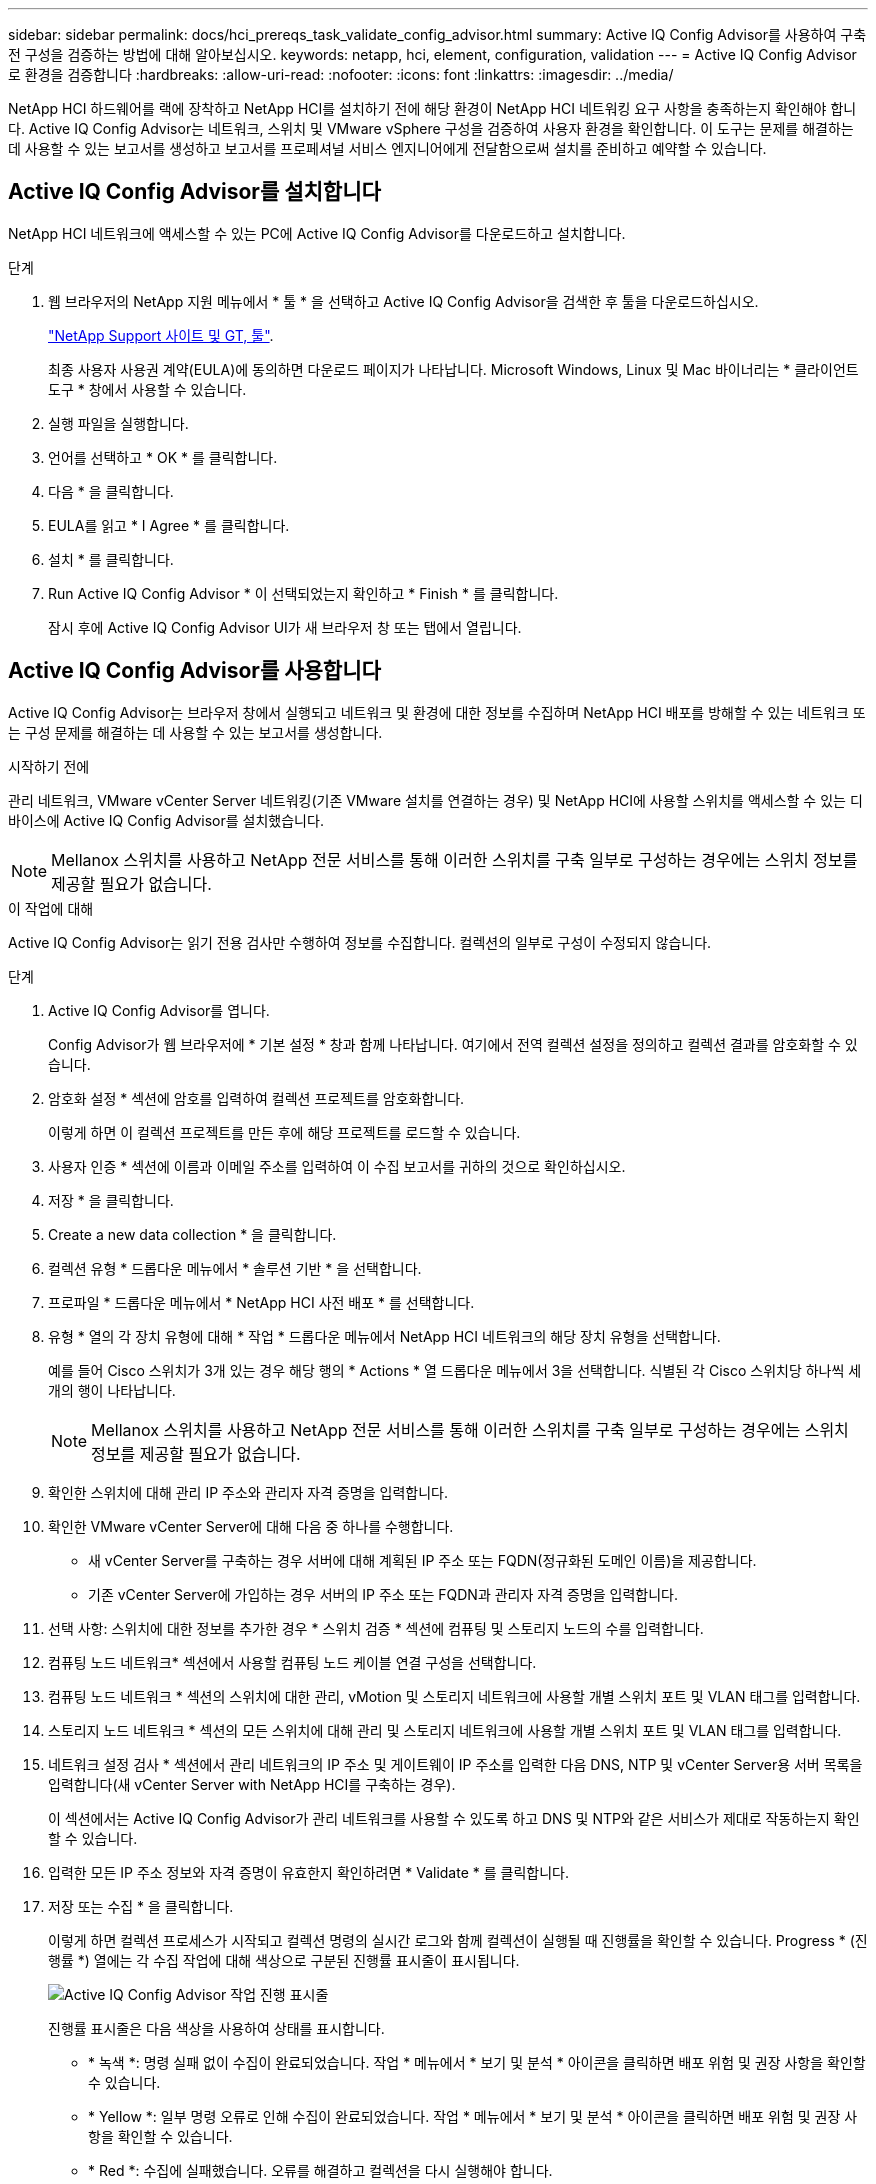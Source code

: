 ---
sidebar: sidebar 
permalink: docs/hci_prereqs_task_validate_config_advisor.html 
summary: Active IQ Config Advisor를 사용하여 구축 전 구성을 검증하는 방법에 대해 알아보십시오. 
keywords: netapp, hci, element, configuration, validation 
---
= Active IQ Config Advisor로 환경을 검증합니다
:hardbreaks:
:allow-uri-read: 
:nofooter: 
:icons: font
:linkattrs: 
:imagesdir: ../media/


[role="lead"]
NetApp HCI 하드웨어를 랙에 장착하고 NetApp HCI를 설치하기 전에 해당 환경이 NetApp HCI 네트워킹 요구 사항을 충족하는지 확인해야 합니다. Active IQ Config Advisor는 네트워크, 스위치 및 VMware vSphere 구성을 검증하여 사용자 환경을 확인합니다. 이 도구는 문제를 해결하는 데 사용할 수 있는 보고서를 생성하고 보고서를 프로페셔널 서비스 엔지니어에게 전달함으로써 설치를 준비하고 예약할 수 있습니다.



== Active IQ Config Advisor를 설치합니다

NetApp HCI 네트워크에 액세스할 수 있는 PC에 Active IQ Config Advisor를 다운로드하고 설치합니다.

.단계
. 웹 브라우저의 NetApp 지원 메뉴에서 * 툴 * 을 선택하고 Active IQ Config Advisor을 검색한 후 툴을 다운로드하십시오.
+
https://mysupport.netapp.com/site/tools/tool-eula/5ddb829ebd393e00015179b2["NetApp Support 사이트 및 GT, 툴"^].

+
최종 사용자 사용권 계약(EULA)에 동의하면 다운로드 페이지가 나타납니다. Microsoft Windows, Linux 및 Mac 바이너리는 * 클라이언트 도구 * 창에서 사용할 수 있습니다.

. 실행 파일을 실행합니다.
. 언어를 선택하고 * OK * 를 클릭합니다.
. 다음 * 을 클릭합니다.
. EULA를 읽고 * I Agree * 를 클릭합니다.
. 설치 * 를 클릭합니다.
. Run Active IQ Config Advisor * 이 선택되었는지 확인하고 * Finish * 를 클릭합니다.
+
잠시 후에 Active IQ Config Advisor UI가 새 브라우저 창 또는 탭에서 열립니다.





== Active IQ Config Advisor를 사용합니다

Active IQ Config Advisor는 브라우저 창에서 실행되고 네트워크 및 환경에 대한 정보를 수집하며 NetApp HCI 배포를 방해할 수 있는 네트워크 또는 구성 문제를 해결하는 데 사용할 수 있는 보고서를 생성합니다.

.시작하기 전에
관리 네트워크, VMware vCenter Server 네트워킹(기존 VMware 설치를 연결하는 경우) 및 NetApp HCI에 사용할 스위치를 액세스할 수 있는 디바이스에 Active IQ Config Advisor를 설치했습니다.


NOTE: Mellanox 스위치를 사용하고 NetApp 전문 서비스를 통해 이러한 스위치를 구축 일부로 구성하는 경우에는 스위치 정보를 제공할 필요가 없습니다.

.이 작업에 대해
Active IQ Config Advisor는 읽기 전용 검사만 수행하여 정보를 수집합니다. 컬렉션의 일부로 구성이 수정되지 않습니다.

.단계
. Active IQ Config Advisor를 엽니다.
+
Config Advisor가 웹 브라우저에 * 기본 설정 * 창과 함께 나타납니다. 여기에서 전역 컬렉션 설정을 정의하고 컬렉션 결과를 암호화할 수 있습니다.

. 암호화 설정 * 섹션에 암호를 입력하여 컬렉션 프로젝트를 암호화합니다.
+
이렇게 하면 이 컬렉션 프로젝트를 만든 후에 해당 프로젝트를 로드할 수 있습니다.

. 사용자 인증 * 섹션에 이름과 이메일 주소를 입력하여 이 수집 보고서를 귀하의 것으로 확인하십시오.
. 저장 * 을 클릭합니다.
. Create a new data collection * 을 클릭합니다.
. 컬렉션 유형 * 드롭다운 메뉴에서 * 솔루션 기반 * 을 선택합니다.
. 프로파일 * 드롭다운 메뉴에서 * NetApp HCI 사전 배포 * 를 선택합니다.
. 유형 * 열의 각 장치 유형에 대해 * 작업 * 드롭다운 메뉴에서 NetApp HCI 네트워크의 해당 장치 유형을 선택합니다.
+
예를 들어 Cisco 스위치가 3개 있는 경우 해당 행의 * Actions * 열 드롭다운 메뉴에서 3을 선택합니다. 식별된 각 Cisco 스위치당 하나씩 세 개의 행이 나타납니다.

+

NOTE: Mellanox 스위치를 사용하고 NetApp 전문 서비스를 통해 이러한 스위치를 구축 일부로 구성하는 경우에는 스위치 정보를 제공할 필요가 없습니다.

. 확인한 스위치에 대해 관리 IP 주소와 관리자 자격 증명을 입력합니다.
. 확인한 VMware vCenter Server에 대해 다음 중 하나를 수행합니다.
+
** 새 vCenter Server를 구축하는 경우 서버에 대해 계획된 IP 주소 또는 FQDN(정규화된 도메인 이름)을 제공합니다.
** 기존 vCenter Server에 가입하는 경우 서버의 IP 주소 또는 FQDN과 관리자 자격 증명을 입력합니다.


. 선택 사항: 스위치에 대한 정보를 추가한 경우 * 스위치 검증 * 섹션에 컴퓨팅 및 스토리지 노드의 수를 입력합니다.
. 컴퓨팅 노드 네트워크* 섹션에서 사용할 컴퓨팅 노드 케이블 연결 구성을 선택합니다.
. 컴퓨팅 노드 네트워크 * 섹션의 스위치에 대한 관리, vMotion 및 스토리지 네트워크에 사용할 개별 스위치 포트 및 VLAN 태그를 입력합니다.
. 스토리지 노드 네트워크 * 섹션의 모든 스위치에 대해 관리 및 스토리지 네트워크에 사용할 개별 스위치 포트 및 VLAN 태그를 입력합니다.
. 네트워크 설정 검사 * 섹션에서 관리 네트워크의 IP 주소 및 게이트웨이 IP 주소를 입력한 다음 DNS, NTP 및 vCenter Server용 서버 목록을 입력합니다(새 vCenter Server with NetApp HCI를 구축하는 경우).
+
이 섹션에서는 Active IQ Config Advisor가 관리 네트워크를 사용할 수 있도록 하고 DNS 및 NTP와 같은 서비스가 제대로 작동하는지 확인할 수 있습니다.

. 입력한 모든 IP 주소 정보와 자격 증명이 유효한지 확인하려면 * Validate * 를 클릭합니다.
. 저장 또는 수집 * 을 클릭합니다.
+
이렇게 하면 컬렉션 프로세스가 시작되고 컬렉션 명령의 실시간 로그와 함께 컬렉션이 실행될 때 진행률을 확인할 수 있습니다. Progress * (진행률 *) 열에는 각 수집 작업에 대해 색상으로 구분된 진행률 표시줄이 표시됩니다.

+
image::config_advisor_job_progress_bar.png[Active IQ Config Advisor 작업 진행 표시줄]

+
진행률 표시줄은 다음 색상을 사용하여 상태를 표시합니다.

+
** * 녹색 *: 명령 실패 없이 수집이 완료되었습니다. 작업 * 메뉴에서 * 보기 및 분석 * 아이콘을 클릭하면 배포 위험 및 권장 사항을 확인할 수 있습니다.
** * Yellow *: 일부 명령 오류로 인해 수집이 완료되었습니다. 작업 * 메뉴에서 * 보기 및 분석 * 아이콘을 클릭하면 배포 위험 및 권장 사항을 확인할 수 있습니다.
** * Red *: 수집에 실패했습니다. 오류를 해결하고 컬렉션을 다시 실행해야 합니다.


. 선택 사항: 수집이 완료되면 모든 수집 행의 양안 아이콘을 클릭하여 실행된 명령과 수집된 데이터를 확인할 수 있습니다.
. 보기 및 분석 * 탭을 선택합니다.
+
이 페이지에는 사용자 환경의 일반 상태 보고서가 표시됩니다. 원형 차트의 한 섹션을 선택하여 이러한 특정 문제 확인 또는 설명에 대한 자세한 내용과 성공적인 배포를 방해할 수 있는 문제를 해결하는 방법에 대한 권장 사항을 확인할 수 있습니다. 직접 이러한 문제를 해결하거나 NetApp 프로페셔널 서비스의 도움을 요청할 수 있습니다.

. 컬렉션 보고서를 PDF 또는 Microsoft Word 문서로 내보내려면 * 내보내기 * 를 클릭합니다.
+

NOTE: PDF 및 Microsoft Word 문서 출력에는 배포를 위한 스위치 구성 정보가 포함되어 있으며, 이 정보는 NetApp 전문 서비스에서 네트워크 설정을 확인하는 데 사용됩니다.

. 내보낸 보고서 파일을 NetApp 프로페셔널 서비스 담당자에게 전송하십시오.




== 자세한 내용을 확인하십시오

https://docs.netapp.com/us-en/vcp/index.html["vCenter Server용 NetApp Element 플러그인"^]
